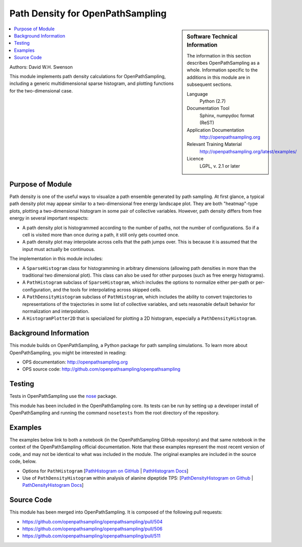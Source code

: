 .. _ops_path_density:

#################################
Path Density for OpenPathSampling
#################################

.. sidebar:: Software Technical Information

  The information in this section describes OpenPathSampling as a whole.
  Information specific to the additions in this module are in subsequent
  sections.

  Language
    Python (2.7)

  Documentation Tool
    Sphinx, numpydoc format (ReST)

  Application Documentation
    http://openpathsampling.org

  Relevant Training Material
    http://openpathsampling.org/latest/examples/

  Licence
    LGPL, v. 2.1 or later

.. contents:: :local:

Authors: David W.H. Swenson

This module implements path density calculations for OpenPathSampling,
including a generic multidimensional sparse histogram, and plotting
functions for the two-dimensional case.

Purpose of Module
_________________

.. Give a brief overview of why the module is/was being created.

Path density is one of the useful ways to visualize a path ensemble
generated by path sampling. At first glance, a typical path density plot
may appear similar to a two-dimensional free energy landscape plot.
They are both "heatmap"-type plots, plotting a two-dimensional histogram in
some pair of collective variables. However, path density differs from free
energy in several important respects:

* A path density plot is histogrammed according to the number of paths, not
  the number of configurations. So if a cell is visited more than once
  during a path, it still only gets counted once.
* A path density plot may interpolate across cells that the path jumps
  over. This is because it is assumed that the input must actually be
  continuous.

The implementation in this module includes:

* A ``SparseHistogram`` class for histogramming in arbitrary dimensions
  (allowing path densities in more than the traditional two dimensional
  plot). This class can also be used for other purposes (such as free energy
  histograms).
* A ``PathHistogram`` subclass of ``SparseHistogram``, which includes the
  options to normalize either per-path or per-configuration, and the tools
  for interpolating across skipped cells.
* A ``PathDensityHistogram`` subclass of ``PathHistogram``, which includes
  the ability to convert trajectories to representations of the trajectories
  in some list of collective variables, and sets reasonable default behavior
  for normalization and interpolation.
* A ``HistogramPlotter2D`` that is specialized for plotting a 2D histogram,
  especially a ``PathDensityHistogram``.


.. references would be nice here...

Background Information
______________________

This module builds on OpenPathSampling, a Python package for path sampling
simulations. To learn more about OpenPathSampling, you might be interested in
reading:

* OPS documentation: http://openpathsampling.org
* OPS source code: http://github.com/openpathsampling/openpathsampling


Testing
_______

Tests in OpenPathSampling use the `nose`_ package.

.. IF YOUR MODULE IS IN OPS CORE:

This module has been included in the OpenPathSampling core. Its tests can be
run by setting up a developer install of OpenPathSampling and running the
command ``nosetests`` from the root directory of the repository.

.. IF YOUR MODULE IS IN A SEPARATE REPOSITORY

.. The tests for this module can be run by downloading its source code, 
.. installing its requirements, and running the command ``nosetests`` from the
.. root directory of the repository.

Examples
________

The examples below link to both a notebook (in the OpenPathSampling GitHub
repository) and that same notebook in the context of the OpenPathSampling
official documentation. Note that these examples represent the most recent
version of code, and may not be identical to what was included in the
module. The original examples are included in the source code, below.

* Options for ``PathHistogram`` 
  [`PathHistogram on GitHub <https://github.com/openpathsampling/openpathsampling/blob/master/examples/misc/tutorial_path_histogram.ipynb>`_ 
  | `PathHistogram Docs <http://openpathsampling.org/latest/examples/miscellaneous/tutorial_path_histogram.html>`_]
* Use of ``PathDensityHistogram`` within analysis of alanine dipeptide TPS:
  [`PathDensityHistogram on Github
  <https://github.com/openpathsampling/openpathsampling/blob/master/examples/alanine_dipeptide_tps/AD_tps_3a_analysis_flex.ipynb>`_
  | `PathDensityHistogram Docs <http://openpathsampling.org/latest/examples/AD_tps.html>`_]

Source Code
___________

.. link the source code

.. IF YOUR MODULE IS IN OPS CORE

This module has been merged into OpenPathSampling. It is composed of the
following pull requests:

* https://github.com/openpathsampling/openpathsampling/pull/504
* https://github.com/openpathsampling/openpathsampling/pull/506
* https://github.com/openpathsampling/openpathsampling/pull/511

.. IF YOUR MODULE IS A SEPARATE REPOSITORY

.. The source code for this module can be found in: URL.

.. CLOSING MATERIAL -------------------------------------------------------

.. Here are the URL references used

.. _nose: http://nose.readthedocs.io/en/latest/

